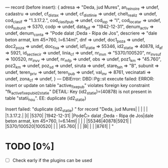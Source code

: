 ---
record (before insert):
{
  adresa         => "Deda, jud Mures",
  an_reinoire    => undef,
  cadastru       => undef,
  cf_dist_ax     => undef,
  cf_dist_linie  => undef,
  chelt_realiz   => undef,
  cod_clasif     => "1.3.17.2.",
  cod_clasif_pub => undef,
  cod_iop        => "I",
  cod_locatar    => undef,
  cod_subunit    => 5370,
  codp           => undef,
  data_pif       => "1942-12-31",
  denum_activ    => undef,
  denum_conta    => "Pode\x{21B} dalat ;Deda - Ripa de Jos",
  descriere      => "dale beton armat, km 45+760, l=6.14ml",
  dnf            => undef,
  doc1_poza      => undef,
  doc2_poza      => undef,
  doc_fisa       => undef,
  id1_statie     => 55346,
  id2_statie     => 40878,
  id_af          => 5921,
  id_sectie_cir  => undef,
  linia_cf       => undef,
  nr_inv_n       => "5370/100520",
  nr_inv_suf     => 100520,
  nr_inv_v       => undef,
  nr_mfp         => undef,
  obs            => undef,
  poz1_km        => "45.760",
  poz2_km        => undef,
  poz_sd         => undef,
  siruta         => undef,
  stare_teh      => "B",
  subunit        => undef,
  teren_priv     => undef,
  teren_pub      => undef,
  val_inv        => 8761,
  vecinatati     => undef,
  zona_cf        => undef,
}
---
DBIError: DBD::Pg::st execute failed: ERROR:  insert or update on table "active_fixe_pub" violates foreign key constraint "fk_active_fixe_pub_id2_statie"
DETAIL:  Key (id2_statie)=(40878) is not present in table "statii_nou".
EE: duplicate (id2_statie)

Insert failed: "duplicate (id2_statie)
" for record "Deda, jud Mures| | | | | |1.3.17.2.| |I| |5370| |1942-12-31| |PodeČ> dalat ;Deda - Ripa de Jos|dale beton armat, km 45+760, l=6.14ml| | | | |55346|40878|5921| | |5370/100520|100520| | | |45.760| | | |B| | | |8761| | "

* TODO [0%]
 - [ ] Check early if the plugins can be used

